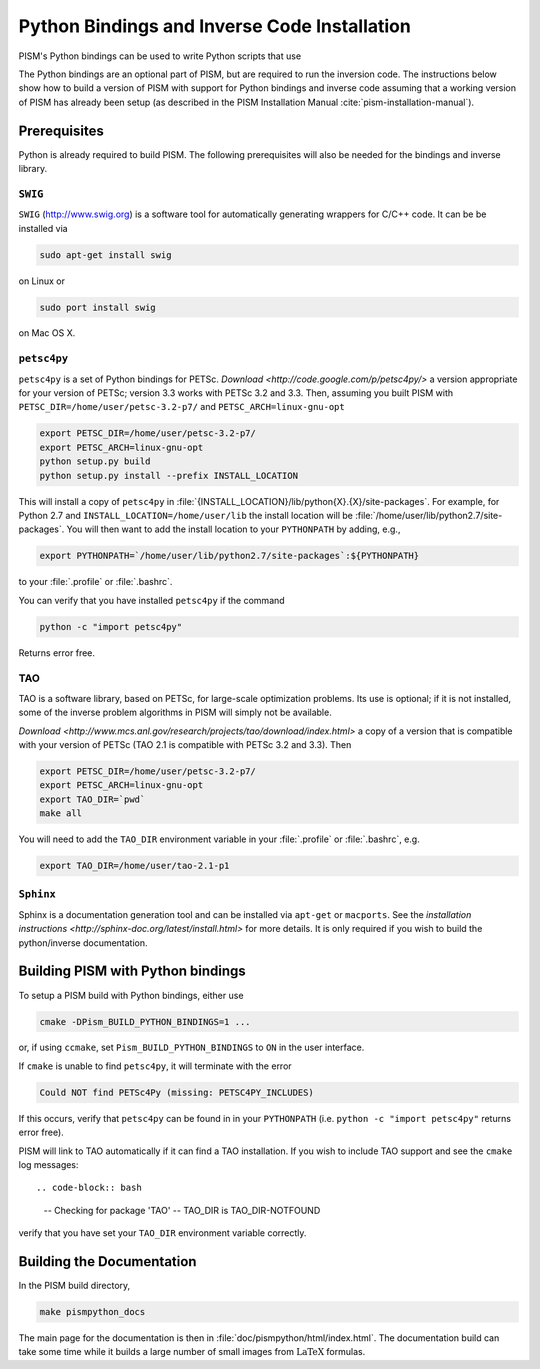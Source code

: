 .. _installation:

=============================================
Python Bindings and Inverse Code Installation
=============================================

PISM's Python bindings can be used to write Python
scripts that use 

The Python bindings are an optional part of PISM, but 
are required to run the inversion code. The instructions
below show how to build a version of PISM with
support for Python bindings and inverse code assuming
that a working version of PISM has already been setup
(as described in the PISM Installation Manual
:cite:`pism-installation-manual`).

Prerequisites
=============

Python is already required to build PISM.  The following 
prerequisites will also be needed for the bindings
and inverse library.

``SWIG``
-----------

``SWIG`` (http://www.swig.org) is a software tool for automatically generating wrappers for C/C++ code. It can be be installed via

.. code-block:: bash

  sudo apt-get install swig

on Linux or 

.. code-block:: bash

  sudo port install swig

on Mac OS X.


``petsc4py``
------------

``petsc4py``  
is a set of Python bindings for PETSc.  `Download
<http://code.google.com/p/petsc4py/>`
a version appropriate for your version of PETSc; version
3.3 works with PETSc 3.2 and 3.3.  Then, assuming you 
built PISM with ``PETSC_DIR=/home/user/petsc-3.2-p7/``
and ``PETSC_ARCH=linux-gnu-opt``

.. code-block:: bash

  export PETSC_DIR=/home/user/petsc-3.2-p7/
  export PETSC_ARCH=linux-gnu-opt
  python setup.py build
  python setup.py install --prefix INSTALL_LOCATION

This will install a copy of ``petsc4py`` in
:file:`{INSTALL_LOCATION}/lib/python{X}.{X}/site-packages`.
For example, for Python 2.7 and 
``INSTALL_LOCATION=/home/user/lib`` the install
location will be :file:`/home/user/lib/python2.7/site-packages`.
You will then want to add the install location to your ``PYTHONPATH``
by adding, e.g.,

.. code-block:: bash

  export PYTHONPATH=`/home/user/lib/python2.7/site-packages`:${PYTHONPATH}

to your :file:`.profile` or :file:`.bashrc`.

You can verify that you have installed ``petsc4py`` if the command

.. code-block:: bash

  python -c "import petsc4py"

Returns error free.

TAO
---

TAO is a software library, based on PETSc, for large-scale 
optimization problems.  Its use is optional; if it is not installed,
some of the inverse problem algorithms in PISM will simply not be available.

`Download <http://www.mcs.anl.gov/research/projects/tao/download/index.html>` a copy
of a version that is compatible with your version of PETSc (TAO 2.1 is compatible with PETSc 3.2 and 3.3). Then

.. code-block:: bash

  export PETSC_DIR=/home/user/petsc-3.2-p7/
  export PETSC_ARCH=linux-gnu-opt
  export TAO_DIR=`pwd`
  make all

You will need to add the ``TAO_DIR`` environment variable 
in your :file:`.profile` or :file:`.bashrc`, e.g.

.. code-block:: bash

  export TAO_DIR=/home/user/tao-2.1-p1

``Sphinx``
----------

Sphinx is a documentation generation tool and
can be installed via ``apt-get`` or ``macports``.
See the `installation instructions <http://sphinx-doc.org/latest/install.html>`
for more details.  It is only required if you wish to 
build the python/inverse documentation.

Building PISM with Python bindings
==================================

To setup a PISM build with Python bindings, either use

.. code-block:: bash

  cmake -DPism_BUILD_PYTHON_BINDINGS=1 ...

or, if using ``ccmake``, set ``Pism_BUILD_PYTHON_BINDINGS`` to ``ON``
in the user interface.

If ``cmake`` is unable to find ``petsc4py``, it will terminate
with the error 

.. code-block:: bash

  Could NOT find PETSc4Py (missing: PETSC4PY_INCLUDES)

If this occurs, verify that ``petsc4py`` can be found
in in your ``PYTHONPATH`` (i.e. ``python -c "import petsc4py"`` returns
error free).

PISM will link to TAO automatically if it can find a TAO installation.
If you wish to include TAO support and see the ``cmake`` log messages::

.. code-block:: bash

  -- Checking for package 'TAO'
  -- TAO_DIR is TAO_DIR-NOTFOUND

verify that you have set your ``TAO_DIR`` environment variable correctly.


Building the Documentation
==========================

In the PISM build directory, 

.. code-block:: bash

  make pismpython_docs

The main page for the documentation is then in
:file:`doc/pismpython/html/index.html`. The
documentation build can take some time while it
builds a large number of small images from
:math:`\text{LaTeX}` formulas.

